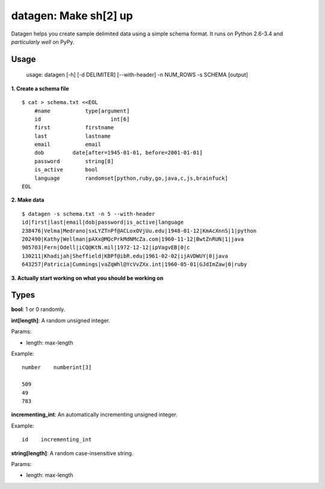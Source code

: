 datagen: Make sh[2] up
======================

Datagen helps you create sample delimited data using a simple schema format.
It runs on Python 2.6-3.4 and *particularly well* on PyPy.

Usage
-----

    usage: datagen [-h] [-d DELIMITER] [--with-header] -n NUM_ROWS -s SCHEMA [output]


**1. Create a schema file**

::

    $ cat > schema.txt <<EOL
	#name		type[argument]
	id			int[6]
	first		firstname
	last		lastname
	email		email
	dob         date[after=1945-01-01, before=2001-01-01]
	password	string[8]
	is_active	bool
	language	randomset[python,ruby,go,java,c,js,brainfuck]
    EOL

**2. Make data**

::

	$ datagen -s schema.txt -n 5 --with-header
	id|first|last|email|dob|password|is_active|language
	238476|Velma|Medrano|sxLYZTnPf@ACLoxOVjUu.edu|1948-01-12|KmAcXnnS|1|python
	202490|Kathy|Wellman|pAXx@MQcPrkMdNMcZa.com|1960-11-12|BwtZnRUN|1|java
	905703|Fern|Odell|iCQ@KtN.mil|1972-12-12|ipVagvEB|0|c
	130211|Khadijah|Sheffield|KBPf@ibR.edu|1961-02-02|ijAVDWUY|0|java
	643257|Patricia|Cummings|vaZqWhl@YcVvZXx.int|1960-05-01|GJdImZaw|0|ruby

**3. Actually start working on what you should be working on**


Types
-----

**bool**: 1 or 0 randomly.

**int[length]**: A random unsigned integer.

Params:

* length: max-length

Example::

	number    numberint[3]

	509
	49
	783


**incrementing_int**: An automatically incrementing unsigned integer.

Example::

    id    incrementing_int



**string[length]**: A random case-insensitive string.

Params:

* length: max-length



